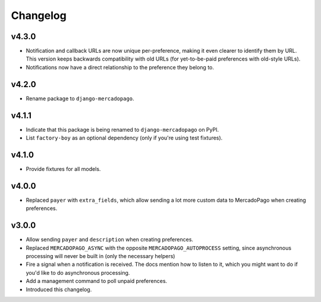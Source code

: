 Changelog
=========

v4.3.0
------

* Notification and callback URLs are now unique per-preference, making it
  even clearer to identify them by URL. This version keeps backwards
  compatibility with old URLs (for yet-to-be-paid preferences with old-style
  URLs).
* Notifications now have a direct relationship to the preference they belong
  to.

v4.2.0
------

* Rename package to ``django-mercadopago``.

v4.1.1
------

* Indicate that this package is being renamed to ``django-mercadopago`` on
  PyPI.
* List ``factory-boy`` as an optional dependency (only if you're using test
  fixtures).

v4.1.0
------

* Provide fixtures for all models.

v4.0.0
------

* Replaced ``payer`` with ``extra_fields``, which allow sending a lot more
  custom data to MercadoPago when creating preferences.

v3.0.0
------

* Allow sending ``payer`` and ``description`` when creating preferences.
* Replaced ``MERCADOPAGO_ASYNC`` with the opposite ``MERCADOPAGO_AUTOPROCESS``
  setting, since asynchronous processing will never be built in (only the
  necessary helpers)
* Fire a signal when a notification is received. The docs mention how to listen
  to it, which you might want to do if you'd like to do asynchronous
  processing.
* Add a management command to poll unpaid preferences.
* Introduced this changelog.
